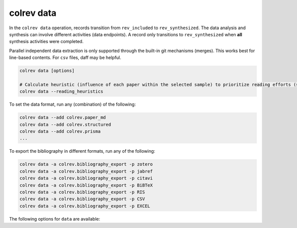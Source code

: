 colrev data
---------------------------------------------

.. |EXPERIMENTAL| image:: https://img.shields.io/badge/status-experimental-blue
   :height: 12pt
   :target: https://colrev.readthedocs.io/en/latest/dev_docs/dev_status.html
.. |MATURING| image:: https://img.shields.io/badge/status-maturing-yellowgreen
   :height: 12pt
   :target: https://colrev.readthedocs.io/en/latest/dev_docs/dev_status.html
.. |STABLE| image:: https://img.shields.io/badge/status-stable-brightgreen
   :height: 12pt
   :target: https://colrev.readthedocs.io/en/latest/dev_docs/dev_status.html

In the ``colrev data`` operation, records transition from ``rev_included`` to ``rev_synthesized``. The data analysis and synthesis can involve different activities (data endpoints). A record only transitions to ``rev_synthesized`` when **all** synthesis activities were completed.

Parallel independent data extraction is only supported through the built-in git mechanisms (merges). This works best for line-based contents. For ``csv`` files, daff may be helpful.

..
    reconciliation should focus on categorical data more than numerical data?

.. code:: bash

    colrev data [options]

    # Calculate heuristic (influence of each paper within the selected sample) to prioritize reading efforts (see :cite:p:`WagnerEmplSchryen2020`.).
    colrev data --reading_heuristics


To set the data format, run any (combination) of the following:

.. code:: bash

    colrev data --add colrev.paper_md
    colrev data --add colrev.structured
    colrev data --add colrev.prisma
    ...

To export the bibliography in different formats, run any of the following:

.. code:: bash

    colrev data -a colrev.bibliography_export -p zotero
    colrev data -a colrev.bibliography_export -p jabref
    colrev data -a colrev.bibliography_export -p citavi
    colrev data -a colrev.bibliography_export -p BiBTeX
    colrev data -a colrev.bibliography_export -p RIS
    colrev data -a colrev.bibliography_export -p CSV
    colrev data -a colrev.bibliography_export -p EXCEL


The following options for ``data`` are available:

.. datatemplate:json:: ../../package_endpoints.json

    {{ make_list_table_from_mappings(
        [("Identifier", "package_endpoint_identifier"), ("Data packages", "short_description"), ("Status", "status")],
        data['data'],
        title='',
        columns=[25,55,20]
        ) }}



..
    TODO: include examples (figure) for data --profile/--reading_heuristics
    Links and references for standalone literature reviews will be made available here (TODO).
